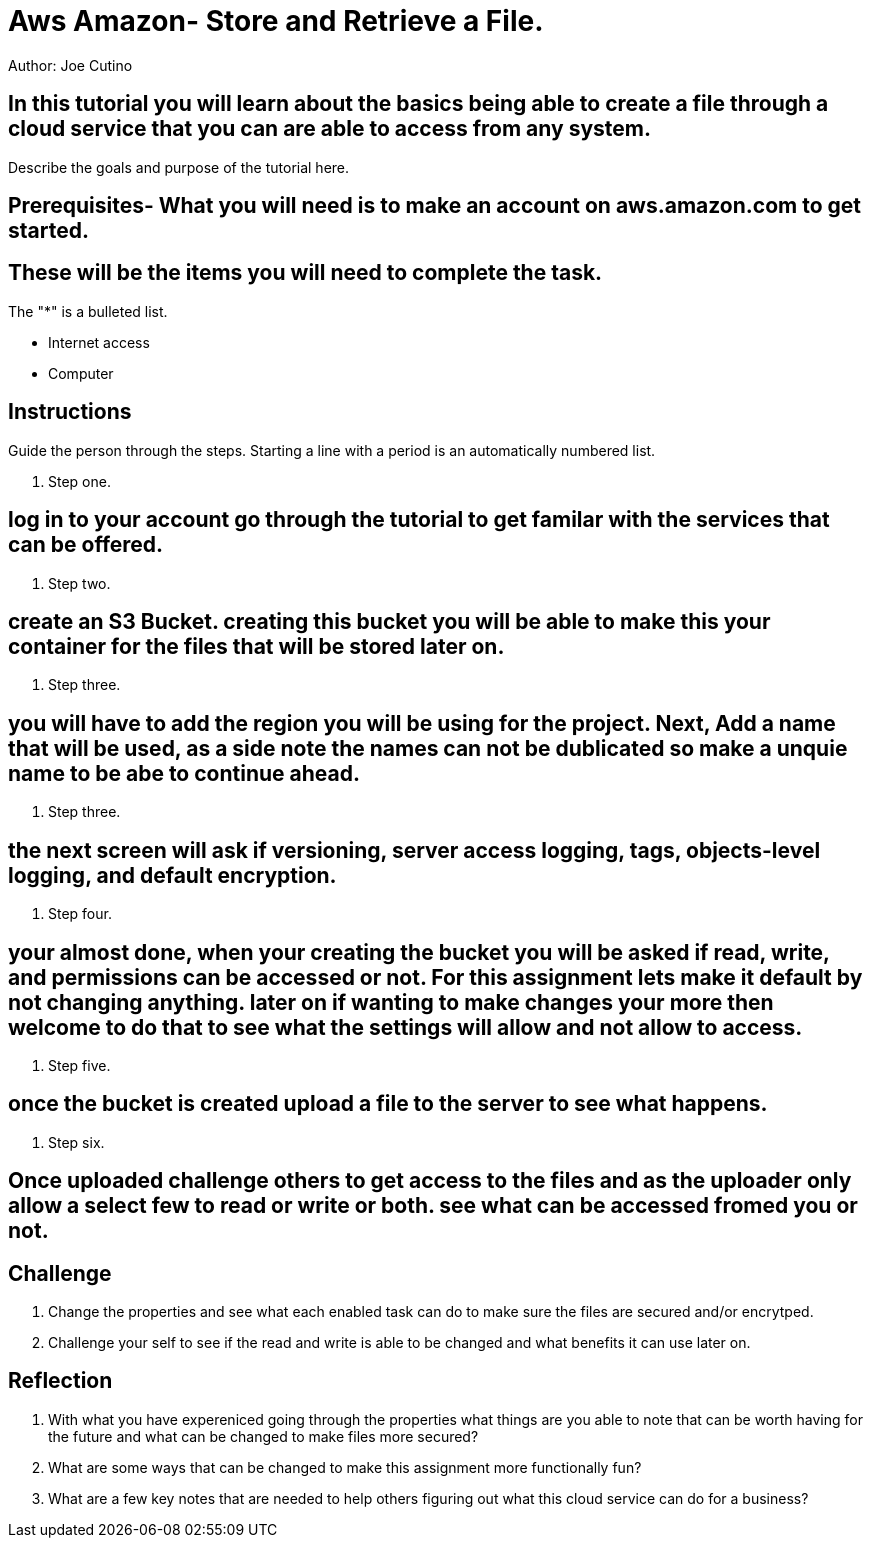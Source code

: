 = Aws Amazon- Store and Retrieve a File.

Author: Joe Cutino

== In this tutorial you will learn about the basics being able to create a file through a cloud service that you can are able to access from any system.

Describe the goals and purpose of the tutorial here.

== Prerequisites- What you will need is to make an account on aws.amazon.com to get started.

== These will be the items you will need to complete the task.

The "*" is a bulleted list.

* Internet access
* Computer

== Instructions

Guide the person through the steps. Starting a line with a period is an automatically numbered list.

. Step one.

== log in to your account go through the tutorial to get familar with the services that can be offered.

. Step two.

== create an S3 Bucket. creating this bucket you will be able to make this your container for the files that will be stored later on.

. Step three. 

== you will have to add the region you will be using for the project. Next, Add a name that will be used, as a side note the names can not be dublicated so make a unquie name to be abe to continue ahead.

. Step three.

== the next screen will ask if versioning, server access logging, tags, objects-level logging, and default encryption.

. Step four. 

== your almost done, when your creating the bucket you will be asked if read, write, and permissions can be accessed or not. For this assignment lets make it default by not changing anything. later on if wanting to make changes your more then welcome to do that to see what the settings will allow and not allow to access.

. Step five. 

== once the bucket is created upload a file to the server to see what happens.

. Step six.

== Once uploaded challenge others to get access to the files and as the uploader only allow a select few to read or write or both. see what can be accessed fromed you or not. 







== Challenge
. Change the properties and see what each enabled task can do to make sure the files are secured and/or encrytped. 

. Challenge your self to see if the read and write is able to be changed and what benefits it can use later on.


== Reflection

. With what you have expereniced going through the properties what things are you able to note that can be worth having for the future and what can be changed to make files more secured?

. What are some ways that can be changed to make this assignment more functionally fun?

. What are a few key notes that are needed to help others figuring out what this cloud service can do for a business?
